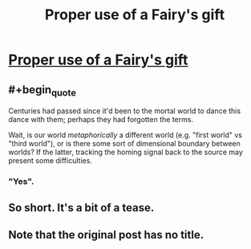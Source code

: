 #+TITLE: Proper use of a Fairy's gift

* [[https://roach-works.tumblr.com/post/632889293577306112/the-fairy-was-bemused-by-the-request-so-you][Proper use of a Fairy's gift]]
:PROPERTIES:
:Author: fljared
:Score: 11
:DateUnix: 1603574037.0
:FlairText: HF
:END:

** #+begin_quote
  Centuries had passed since it'd been to the mortal world to dance this dance with them; perhaps they had forgotten the terms.
#+end_quote

Wait, is our world /metaphorically/ a different world (e.g. "first world" vs "third world"), or is there some sort of dimensional boundary between worlds? If the latter, tracking the homing signal back to the source may present some difficulties.
:PROPERTIES:
:Author: Nimelennar
:Score: 5
:DateUnix: 1603576623.0
:END:

*** "Yes".
:PROPERTIES:
:Author: PeridexisErrant
:Score: 2
:DateUnix: 1603599383.0
:END:


** So short. It's a bit of a tease.
:PROPERTIES:
:Score: 3
:DateUnix: 1603640376.0
:END:


** Note that the original post has no title.
:PROPERTIES:
:Author: fljared
:Score: 2
:DateUnix: 1603574053.0
:END:
